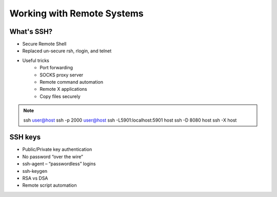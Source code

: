 ===========================
Working with Remote Systems
===========================

What's SSH?
===========

* Secure Remote Shell
* Replaced un-secure rsh, rlogin, and telnet
* Useful tricks
    * Port forwarding
    * SOCKS proxy server
    * Remote command automation
    * Remote X applications
    * Copy files securely

.. note:: ssh user@host
    ssh -p 2000 user@host
    ssh -L5901:localhost:5901 host
    ssh -D 8080 host
    ssh -X host

SSH keys
========

* Public/Private key authentication
* No password “over the wire”
* ssh-agent – “passwordless” logins
* ssh-keygen
* RSA vs DSA
* Remote script automation

